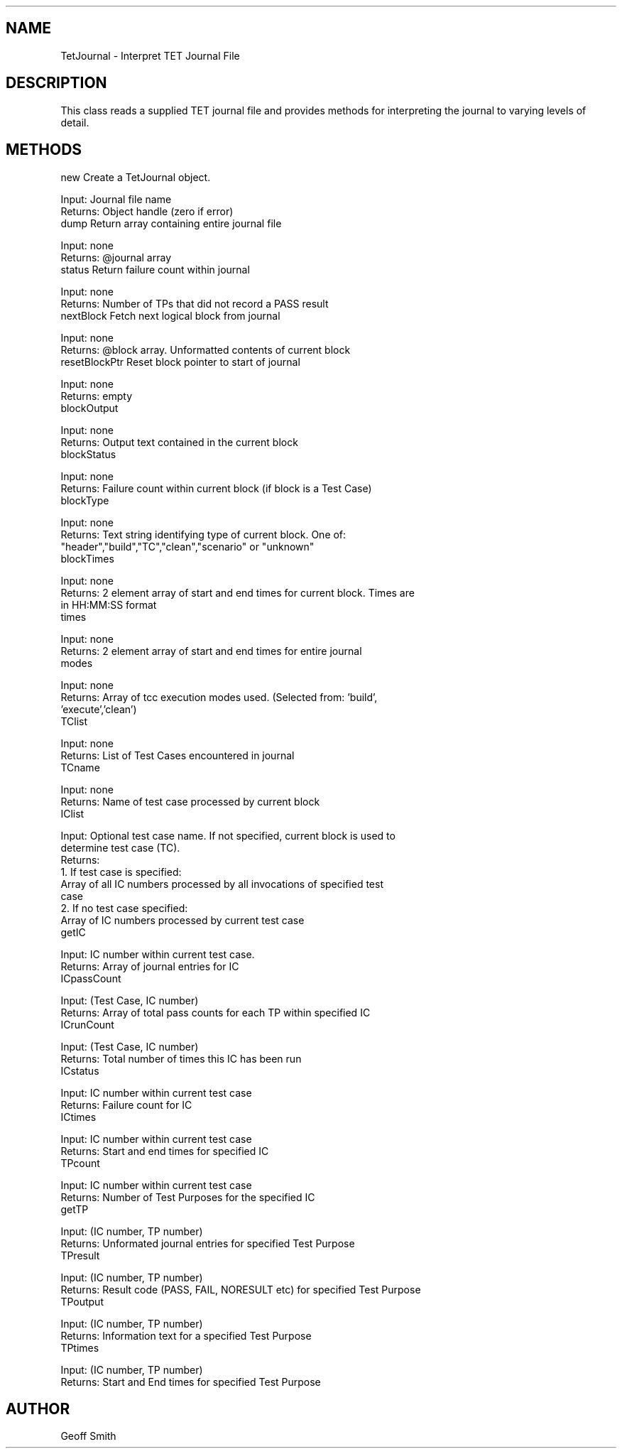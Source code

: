 .rn '' }`
''' $RCSfile$$Revision$$Date$
'''
''' $Log$
'''
.de Sh
.br
.if t .Sp
.ne 5
.PP
\fB\\$1\fR
.PP
..
.de Sp
.if t .sp .5v
.if n .sp
..
.de Ip
.br
.ie \\n(.$>=3 .ne \\$3
.el .ne 3
.IP "\\$1" \\$2
..
.de Vb
.ft CW
.nf
.ne \\$1
..
.de Ve
.ft R

.fi
..
'''
'''
'''     Set up \*(-- to give an unbreakable dash;
'''     string Tr holds user defined translation string.
'''     Bell System Logo is used as a dummy character.
'''
.tr \(*W-|\(bv\*(Tr
.ie n \{\
.ds -- \(*W-
.ds PI pi
.if (\n(.H=4u)&(1m=24u) .ds -- \(*W\h'-12u'\(*W\h'-12u'-\" diablo 10 pitch
.if (\n(.H=4u)&(1m=20u) .ds -- \(*W\h'-12u'\(*W\h'-8u'-\" diablo 12 pitch
.ds L" ""
.ds R" ""
.ds L' '
.ds R' '
'br\}
.el\{\
.ds -- \(em\|
.tr \*(Tr
.ds L" ``
.ds R" ''
.ds L' `
.ds R' '
.ds PI \(*p
'br\}
.\"	If the F register is turned on, we'll generate
.\"	index entries out stderr for the following things:
.\"		TH	Title 
.\"		SH	Header
.\"		Sh	Subsection 
.\"		Ip	Item
.\"		X<>	Xref  (embedded
.\"	Of course, you have to process the output yourself
.\"	in some meaninful fashion.
.if \nF \{
.de IX
.tm Index:\\$1\t\\n%\t"\\$2"
..
.nr % 0
.rr F
.\}
.TH ../TetJournal 3 "A.01.00" "29/Oct/97" "HP TETWare"
.IX Title "../TetJournal 3"
.UC
.IX Name "TetJournal - Interpret TET Journal File"
.if n .hy 0
.if n .na
.ds C+ C\v'-.1v'\h'-1p'\s-2+\h'-1p'+\s0\v'.1v'\h'-1p'
.de CQ          \" put $1 in typewriter font
.ft CW
'if n "\c
'if t \\&\\$1\c
'if n \\&\\$1\c
'if n \&"
\\&\\$2 \\$3 \\$4 \\$5 \\$6 \\$7
'.ft R
..
.\" @(#)ms.acc 1.5 88/02/08 SMI; from UCB 4.2
.	\" AM - accent mark definitions
.bd B 3
.	\" fudge factors for nroff and troff
.if n \{\
.	ds #H 0
.	ds #V .8m
.	ds #F .3m
.	ds #[ \f1
.	ds #] \fP
.\}
.if t \{\
.	ds #H ((1u-(\\\\n(.fu%2u))*.13m)
.	ds #V .6m
.	ds #F 0
.	ds #[ \&
.	ds #] \&
.\}
.	\" simple accents for nroff and troff
.if n \{\
.	ds ' \&
.	ds ` \&
.	ds ^ \&
.	ds , \&
.	ds ~ ~
.	ds ? ?
.	ds ! !
.	ds /
.	ds q
.\}
.if t \{\
.	ds ' \\k:\h'-(\\n(.wu*8/10-\*(#H)'\'\h"|\\n:u"
.	ds ` \\k:\h'-(\\n(.wu*8/10-\*(#H)'\`\h'|\\n:u'
.	ds ^ \\k:\h'-(\\n(.wu*10/11-\*(#H)'^\h'|\\n:u'
.	ds , \\k:\h'-(\\n(.wu*8/10)',\h'|\\n:u'
.	ds ~ \\k:\h'-(\\n(.wu-\*(#H-.1m)'~\h'|\\n:u'
.	ds ? \s-2c\h'-\w'c'u*7/10'\u\h'\*(#H'\zi\d\s+2\h'\w'c'u*8/10'
.	ds ! \s-2\(or\s+2\h'-\w'\(or'u'\v'-.8m'.\v'.8m'
.	ds / \\k:\h'-(\\n(.wu*8/10-\*(#H)'\z\(sl\h'|\\n:u'
.	ds q o\h'-\w'o'u*8/10'\s-4\v'.4m'\z\(*i\v'-.4m'\s+4\h'\w'o'u*8/10'
.\}
.	\" troff and (daisy-wheel) nroff accents
.ds : \\k:\h'-(\\n(.wu*8/10-\*(#H+.1m+\*(#F)'\v'-\*(#V'\z.\h'.2m+\*(#F'.\h'|\\n:u'\v'\*(#V'
.ds 8 \h'\*(#H'\(*b\h'-\*(#H'
.ds v \\k:\h'-(\\n(.wu*9/10-\*(#H)'\v'-\*(#V'\*(#[\s-4v\s0\v'\*(#V'\h'|\\n:u'\*(#]
.ds _ \\k:\h'-(\\n(.wu*9/10-\*(#H+(\*(#F*2/3))'\v'-.4m'\z\(hy\v'.4m'\h'|\\n:u'
.ds . \\k:\h'-(\\n(.wu*8/10)'\v'\*(#V*4/10'\z.\v'-\*(#V*4/10'\h'|\\n:u'
.ds 3 \*(#[\v'.2m'\s-2\&3\s0\v'-.2m'\*(#]
.ds o \\k:\h'-(\\n(.wu+\w'\(de'u-\*(#H)/2u'\v'-.3n'\*(#[\z\(de\v'.3n'\h'|\\n:u'\*(#]
.ds d- \h'\*(#H'\(pd\h'-\w'~'u'\v'-.25m'\f2\(hy\fP\v'.25m'\h'-\*(#H'
.ds D- D\\k:\h'-\w'D'u'\v'-.11m'\z\(hy\v'.11m'\h'|\\n:u'
.ds th \*(#[\v'.3m'\s+1I\s-1\v'-.3m'\h'-(\w'I'u*2/3)'\s-1o\s+1\*(#]
.ds Th \*(#[\s+2I\s-2\h'-\w'I'u*3/5'\v'-.3m'o\v'.3m'\*(#]
.ds ae a\h'-(\w'a'u*4/10)'e
.ds Ae A\h'-(\w'A'u*4/10)'E
.ds oe o\h'-(\w'o'u*4/10)'e
.ds Oe O\h'-(\w'O'u*4/10)'E
.	\" corrections for vroff
.if v .ds ~ \\k:\h'-(\\n(.wu*9/10-\*(#H)'\s-2\u~\d\s+2\h'|\\n:u'
.if v .ds ^ \\k:\h'-(\\n(.wu*10/11-\*(#H)'\v'-.4m'^\v'.4m'\h'|\\n:u'
.	\" for low resolution devices (crt and lpr)
.if \n(.H>23 .if \n(.V>19 \
\{\
.	ds : e
.	ds 8 ss
.	ds v \h'-1'\o'\(aa\(ga'
.	ds _ \h'-1'^
.	ds . \h'-1'.
.	ds 3 3
.	ds o a
.	ds d- d\h'-1'\(ga
.	ds D- D\h'-1'\(hy
.	ds th \o'bp'
.	ds Th \o'LP'
.	ds ae ae
.	ds Ae AE
.	ds oe oe
.	ds Oe OE
.\}
.rm #[ #] #H #V #F C
.SH "NAME"
.IX Header "NAME"
TetJournal \- Interpret TET Journal File
.SH "DESCRIPTION"
.IX Header "DESCRIPTION"
This class reads a supplied TET journal file and provides methods for
interpreting the journal to varying levels of detail.
.SH "METHODS"
.IX Header "METHODS"
.Ip "new    Create a TetJournal object." 0
.IX Item "new    Create a TetJournal object."
.PP
.Vb 2
\&  Input: Journal file name
\&  Returns: Object handle  (zero if error)
.Ve
.Ip "dump   Return array containing entire journal file" 0
.IX Item "dump   Return array containing entire journal file"
.PP
.Vb 2
\&  Input: none
\&  Returns: @journal array
.Ve
.Ip "status Return failure count within journal" 0
.IX Item "status Return failure count within journal"
.PP
.Vb 2
\&  Input: none
\&  Returns: Number of TPs that did not record a PASS result
.Ve
.Ip "nextBlock Fetch next logical block from journal" 0
.IX Item "nextBlock Fetch next logical block from journal"
.PP
.Vb 2
\&  Input: none
\&  Returns: @block array.  Unformatted contents of current block
.Ve
.Ip "resetBlockPtr  Reset block pointer to start of journal" 0
.IX Item "resetBlockPtr  Reset block pointer to start of journal"
.PP
.Vb 2
\&  Input: none
\&  Returns: empty
.Ve
.Ip "blockOutput" 0
.IX Item "blockOutput"
.PP
.Vb 2
\&  Input: none
\&  Returns: Output text contained in the current block
.Ve
.Ip "blockStatus" 0
.IX Item "blockStatus"
.PP
.Vb 2
\&  Input: none
\&  Returns: Failure count within current block (if block is a Test Case)
.Ve
.Ip "blockType" 0
.IX Item "blockType"
.PP
.Vb 3
\&  Input: none
\&  Returns: Text string identifying type of current block.  One of:
\&   "header","build","TC","clean","scenario" or "unknown"
.Ve
.Ip "blockTimes" 0
.IX Item "blockTimes"
.PP
.Vb 3
\&  Input: none
\&  Returns: 2 element array of start and end times for current block.  Times are
\&           in HH:MM:SS format
.Ve
.Ip "times" 0
.IX Item "times"
.PP
.Vb 2
\&  Input: none
\&  Returns: 2 element array of start and end times for entire journal
.Ve
.Ip "modes" 0
.IX Item "modes"
.PP
.Vb 3
\&  Input: none
\&  Returns: Array of tcc execution modes used.  (Selected from: 'build',
\&           'execute','clean')
.Ve
.Ip "TClist" 0
.IX Item "TClist"
.PP
.Vb 2
\&  Input: none
\&  Returns: List of Test Cases encountered in journal
.Ve
.Ip "TCname" 0
.IX Item "TCname"
.PP
.Vb 2
\&  Input: none
\&  Returns: Name of test case processed by current block
.Ve
.Ip "IClist" 0
.IX Item "IClist"
.PP
.Vb 8
\&  Input: Optional test case name.  If not specified, current block is used to
\&         determine test case (TC).
\&  Returns: 
\&   1. If test case is specified: 
\&      Array of all IC numbers processed by all invocations of specified test
\&      case
\&   2. If no test case specified:
\&      Array of IC numbers processed by current test case
.Ve
.Ip "getIC" 0
.IX Item "getIC"
.PP
.Vb 2
\&  Input: IC number within current test case.
\&  Returns: Array of journal entries for IC
.Ve
.Ip "ICpassCount" 0
.IX Item "ICpassCount"
.PP
.Vb 2
\&  Input: (Test Case, IC number)
\&  Returns: Array of total pass counts for each TP within specified IC
.Ve
.Ip "ICrunCount" 0
.IX Item "ICrunCount"
.PP
.Vb 2
\&  Input: (Test Case, IC number)
\&  Returns: Total number of times this IC has been run
.Ve
.Ip "ICstatus" 0
.IX Item "ICstatus"
.PP
.Vb 2
\&  Input: IC number within current test case
\&  Returns: Failure count for IC
.Ve
.Ip "ICtimes" 0
.IX Item "ICtimes"
.PP
.Vb 2
\&  Input: IC number within current test case
\&  Returns: Start and end times for specified IC
.Ve
.Ip "TPcount" 0
.IX Item "TPcount"
.PP
.Vb 2
\&  Input: IC number within current test case
\&  Returns: Number of Test Purposes for the specified IC
.Ve
.Ip "getTP" 0
.IX Item "getTP"
.PP
.Vb 2
\&  Input: (IC number, TP number)
\&  Returns: Unformated journal entries for specified Test Purpose
.Ve
.Ip "TPresult" 0
.IX Item "TPresult"
.PP
.Vb 2
\&  Input: (IC number, TP number)
\&  Returns: Result code (PASS, FAIL, NORESULT etc) for specified Test Purpose
.Ve
.Ip "TPoutput" 0
.IX Item "TPoutput"
.PP
.Vb 2
\&  Input: (IC number, TP number)
\&  Returns: Information text for a specified Test Purpose
.Ve
.Ip "TPtimes" 0
.IX Item "TPtimes"
.PP
.Vb 2
\&  Input: (IC number, TP number)
\&  Returns: Start and End times for specified Test Purpose
.Ve
.SH "AUTHOR"
.IX Header "AUTHOR"
Geoff Smith

.rn }` ''

